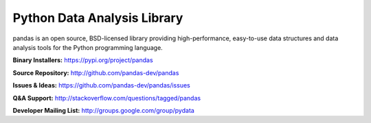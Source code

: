 Python Data Analysis Library
============================

pandas is an open source, BSD-licensed library providing high-performance, easy-to-use data structures and data analysis tools for the Python programming language.

**Binary Installers:** https://pypi.org/project/pandas

**Source Repository:** http://github.com/pandas-dev/pandas

**Issues & Ideas:** https://github.com/pandas-dev/pandas/issues

**Q&A Support:** http://stackoverflow.com/questions/tagged/pandas

**Developer Mailing List:** http://groups.google.com/group/pydata